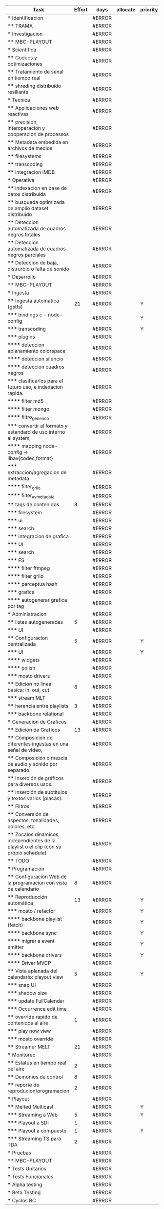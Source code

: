 #+PROPERTY: Effort_ALL 1 2 3 5 8 13 21 34
#+PROPERTY: priority_ALL Y N
#+COLUMNS: %70ITEM(Task) %6Effort %allocate %priority
#+CONSTANTS: total_days=60 effort_max=34


     #+BEGIN: columnview :hlines 1 :id global
     | Task                                                                                     | Effort | days   | allocate | priority |
     |------------------------------------------------------------------------------------------+--------+--------+----------+----------|
     | * Identificacion                                                                         |        | #ERROR |          |          |
     | ** TRAMA                                                                                 |        | #ERROR |          |          |
     |------------------------------------------------------------------------------------------+--------+--------+----------+----------|
     | * Investigacion                                                                          |        | #ERROR |          |          |
     | ** MBC-PLAYOUT                                                                           |        | #ERROR |          |          |
     | *** Scientifica                                                                          |        | #ERROR |          |          |
     | **** Codecs y optimizaciones                                                             |        | #ERROR |          |          |
     | **** Tratamiento de senal en tiempo real                                                 |        | #ERROR |          |          |
     | **** shreding distribuido resiliante                                                     |        | #ERROR |          |          |
     | *** Tecnica                                                                              |        | #ERROR |          |          |
     | **** Applicaciones web reactivas                                                         |        | #ERROR |          |          |
     | **** precision, interoperacion y cooperacion de processos                                |        | #ERROR |          |          |
     | **** Metadata embedida en archivos de medios                                             |        | #ERROR |          |          |
     | **** filesystems                                                                         |        | #ERROR |          |          |
     | **** transcoding                                                                         |        | #ERROR |          |          |
     | **** integracion IMDB                                                                    |        | #ERROR |          |          |
     | *** Operativa                                                                            |        | #ERROR |          |          |
     | **** indexacion en base de datos distribuida                                             |        | #ERROR |          |          |
     | **** busqueda optimizada de amplio dataset distribuido                                   |        | #ERROR |          |          |
     | **** Deteccion automatizada de cuadros negros totales                                    |        | #ERROR |          |          |
     | **** Deteccion automatizada de cuadros negros parciales                                  |        | #ERROR |          |          |
     | **** Deteccion de baja, distrurbio o falta de sonido                                     |        | #ERROR |          |          |
     |------------------------------------------------------------------------------------------+--------+--------+----------+----------|
     | * Desarrollo                                                                             |        | #ERROR |          |          |
     | ** MBC-PLAYOUT                                                                           |        | #ERROR |          |          |
     | *** Ingesta                                                                              |        | #ERROR |          |          |
     | **** Ingesta automatica (gstfs)                                                          |     21 | #ERROR |          | Y        |
     | ***** bindings c - node-config                                                           |        | #ERROR |          | Y        |
     | ***** transcoding                                                                        |        | #ERROR |          | Y        |
     | ***** plugins                                                                            |        | #ERROR |          |          |
     | ****** deteccion aplanamiento colorspace                                                 |        | #ERROR |          |          |
     | ****** deteccion silencio                                                                |        | #ERROR |          |          |
     | ****** deteccion cuadros negros                                                          |        | #ERROR |          |          |
     | ***** clasificarlos para el futuro uso, e indexacion rapida.                             |        | #ERROR |          |          |
     | ****** filter md5                                                                        |        | #ERROR |          |          |
     | ****** filter mongo                                                                      |        | #ERROR |          |          |
     | ****** filtro_generico                                                                   |        | #ERROR |          |          |
     | ***** convertir al formato y estandard de uso interno al system,                         |        | #ERROR |          |          |
     | ****** mapping node-config -> libav{codec,format}                                        |        | #ERROR |          |          |
     | ***** extraccion/agregacion de metadata                                                  |        | #ERROR |          |          |
     | ****** filter_grilo                                                                      |        | #ERROR |          |          |
     | ****** filter_avmetadata                                                                 |        | #ERROR |          |          |
     | **** tags de contenidos                                                                  |      8 | #ERROR |          |          |
     | ***** filesystem                                                                         |        | #ERROR |          |          |
     | ***** ui                                                                                 |        | #ERROR |          |          |
     | ***** search                                                                             |        | #ERROR |          |          |
     | ***** integracion de grafica                                                             |        | #ERROR |          |          |
     | ***** UI                                                                                 |        | #ERROR |          |          |
     | ***** search                                                                             |        | #ERROR |          |          |
     | ***** FS                                                                                 |        | #ERROR |          |          |
     | ****** filter ffmpeg                                                                     |        | #ERROR |          |          |
     | ****** filter grilo                                                                      |        | #ERROR |          |          |
     | ****** perceptua hash                                                                    |        | #ERROR |          |          |
     | ***** grafica                                                                            |        | #ERROR |          |          |
     | ****** autogenerar grafica por tag                                                       |        | #ERROR |          |          |
     | *** Administracion                                                                       |        | #ERROR |          |          |
     | **** listas autogeneradas                                                                |      5 | #ERROR |          |          |
     | ***** UI                                                                                 |        | #ERROR |          |          |
     | **** Configuracion centralizada                                                          |      5 | #ERROR |          | Y        |
     | ***** UI                                                                                 |        | #ERROR |          | Y        |
     | ****** widgets                                                                           |        | #ERROR |          |          |
     | ****** polish                                                                            |        | #ERROR |          |          |
     | ***** mosto drivers                                                                      |        | #ERROR |          |          |
     | **** Edicion no lineal basica: in, out, cut                                              |      8 | #ERROR |          |          |
     | ***** stream MLT                                                                         |        | #ERROR |          |          |
     | **** herencia entre playlists                                                            |      3 | #ERROR |          |          |
     | ***** backbone relational                                                                |        | #ERROR |          |          |
     | *** Generacion de Graficos                                                               |        | #ERROR |          |          |
     | **** Edicion de Graficos                                                                 |     13 | #ERROR |          |          |
     | **** Composición de diferentes ingestas en una señal de video,                           |        | #ERROR |          |          |
     | **** Composición o mezcla de audio y sonido por separado.                                |        | #ERROR |          |          |
     | **** Inserción de gráficos para diversos usos.                                           |        | #ERROR |          |          |
     | **** Inserción de subtítulos y textos varios (placas).                                   |        | #ERROR |          |          |
     | **** Filtros                                                                             |        | #ERROR |          |          |
     | **** Conversión de aspectos, tonalidades, colores, etc.                                  |        | #ERROR |          |          |
     | **** Zocalos dinamicos, independientes de la playlist o el clip (con su propio schedule) |        | #ERROR |          |          |
     | **** TODO                                                                                |        | #ERROR |          |          |
     | *** Programacion                                                                         |        | #ERROR |          |          |
     | **** Configuración Web de la programacion con vista de calendario                        |      8 | #ERROR |          |          |
     | **** Reproducción automática                                                             |     13 | #ERROR |          | Y        |
     | ***** mosto / refactor                                                                   |        | #ERROR |          | Y        |
     | ****** backbone playlist (fetch)                                                         |        | #ERROR |          | Y        |
     | ****** backbone sync                                                                     |        | #ERROR |          | Y        |
     | ****** migrar a event emitter                                                            |        | #ERROR |          | Y        |
     | ****** backbone drivers                                                                  |        | #ERROR |          | Y        |
     | ****** Driver MVCP                                                                       |        | #ERROR |          |          |
     | **** Vista aplanada del calendario: playout view                                         |      5 | #ERROR |          | Y        |
     | ***** snap UI                                                                            |        | #ERROR |          |          |
     | ***** shadow size                                                                        |        | #ERROR |          |          |
     | ***** update FullCalendar                                                                |        | #ERROR |          |          |
     | ***** Occurrence edit time                                                               |        | #ERROR |          |          |
     | **** override rapido de contenidos al aire                                               |      1 | #ERROR |          |          |
     | ***** play now view                                                                      |        | #ERROR |          |          |
     | ***** mosto override                                                                     |        | #ERROR |          |          |
     | **** Streamer MELT                                                                       |     21 | #ERROR |          |          |
     | *** Monitoreo                                                                            |        | #ERROR |          |          |
     | **** Estatus en tiempo real del aire                                                     |      2 | #ERROR |          |          |
     | **** Demonios de control                                                                 |      8 | #ERROR |          |          |
     | **** reporte de reproducion/programacion                                                 |      2 | #ERROR |          |          |
     | *** Playout                                                                              |        | #ERROR |          |          |
     | **** Melted Multicast                                                                    |        | #ERROR |          | Y        |
     | ***** Streaming a Web                                                                    |      5 | #ERROR |          | Y        |
     | ***** Playout a SDI                                                                      |      1 | #ERROR |          |          |
     | ***** Playout a compuesto                                                                |      1 | #ERROR |          | Y        |
     | ***** Streaming TS para TDA                                                              |      2 | #ERROR |          |          |
     |------------------------------------------------------------------------------------------+--------+--------+----------+----------|
     | * Pruebas                                                                                |        | #ERROR |          |          |
     | ** MBC-PLAYOUT                                                                           |        | #ERROR |          |          |
     | *** Tests Unitarios                                                                      |        | #ERROR |          |          |
     | *** Tests Funcionales                                                                    |        | #ERROR |          |          |
     | *** Alpha testing                                                                        |        | #ERROR |          |          |
     | *** Beta Testing                                                                         |        | #ERROR |          |          |
     | *** Cyclos RC                                                                            |        | #ERROR |          |          |
     #+TBLFM: $3=$2*$34/60.
#+END:


* Identificacion
:PROPERTIES:
:END:
** TRAMA
* Investigacion
** MBC-PLAYOUT
*** Scientifica
**** Codecs y optimizaciones
**** Tratamiento de senal en tiempo real
**** shreding distribuido resiliante

*** Tecnica
**** Applicaciones web reactivas
**** precision, interoperacion y cooperacion de processos
     
**** Metadata embedida en archivos de medios
**** filesystems
**** transcoding
**** integracion IMDB
*** Operativa
**** indexacion en base de datos distribuida
**** busqueda optimizada de amplio dataset distribuido
**** Deteccion automatizada de cuadros negros totales
**** Deteccion automatizada de cuadros negros parciales
(discriminacion de grafica)
**** Deteccion de baja, distrurbio o falta de sonido
* Desarrollo
** MBC-PLAYOUT
*** Ingesta
**** Ingesta automatica (gstfs)
:PROPERTIES:
:Effort:   21
:priority: Y
:END:
Transcoding y normalizacion.

Ingesta: parte del systema que se encarga de recibir los archivos
multimediales y tratarlos para ser aptos a ser consumidos y reproducidos
por los distintos elementos del sistema.

Requisitos tecnicos:

***** bindings c - node-config
:PROPERTIES:
:priority: Y
:END:
comunicacion entre distintos lenguajes de programación, para poder comunicar fffs
con el playout
***** transcoding
:PROPERTIES:
:priority: Y
:END:
conversion entre formatos: pasar cualquier formato de entrada a un formato
normalizado
***** plugins
****** deteccion aplanamiento colorspace
****** deteccion silencio
****** deteccion cuadros negros
***** clasificarlos para el futuro uso, e indexacion rapida.
****** filter md5
obtener un fingerprint del archivo para darnos cuenta si algo cambio y
detectar archivos repetidos
****** filter mongo
cargar la metadata en la base de datos

****** filtro_generico
***** convertir al formato y estandard de uso interno al system,
****** mapping node-config -> libav{codec,format}

***** extraccion/agregacion de metadata
****** filter_grilo
****** filter_avmetadata

**** tags de contenidos
:PROPERTIES:
:Effort:   8
:END:
***** filesystem
***** ui
***** search
***** integracion de grafica
***** UI
interfaz de usuario
***** search
***** FS
features necesarias en fffs para soportar tags
****** filter ffmpeg
****** filter grilo
****** perceptua hash
***** grafica
****** autogenerar grafica por tag
generar campos como "nombre de artista" o "nombre del tema" directamente
desde la metadata de la media
*** Administracion
**** listas autogeneradas
:PROPERTIES:
:Effort:   5
:END:
+ por tag
+ aleatorio
+ por ultimo ingestado
+ por metadata
+ por frecuencia
***** UI 
**** Configuracion centralizada
:PROPERTIES:
:Effort:   5
:priority: Y
:END:
***** UI
:PROPERTIES:
:priority: Y
:END:
****** widgets
****** polish
***** mosto drivers
**** Edicion no lineal basica: in, out, cut
:PROPERTIES:
:Effort:   8
:END:
***** stream MLT
**** herencia entre playlists
usar las playlists como templates sobre occurrences. Es decir,
tener la posibilidad de modificar una playlist y elegir si ese cambio
afecta o no las occurrences ya programadas, o poder modificar una
occurrence en particular
:PROPERTIES:
:Effort:   3
:END:
***** backbone relational
*** Generacion de Graficos
**** Edicion de Graficos
:PROPERTIES:
:Effort:   13
:END:
**** Composición de diferentes ingestas en una señal de video,
 usando diversos efectos gráficos para una suave transición.
**** Composición o mezcla de audio y sonido por separado.
**** Inserción de gráficos para diversos usos.
 Inserción de Logos,
 identificación del Canal, etc.
**** Inserción de subtítulos y textos varios (placas).
placas inteligentes
**** Filtros
**** Conversión de aspectos, tonalidades, colores, etc.
**** Zocalos dinamicos, independientes de la playlist o el clip (con su propio schedule)

**** TODO

*** Programacion
**** Configuración Web de la programacion con vista de calendario
:PROPERTIES:
:Effort:   8
:END:
**** Reproducción automática
:PROPERTIES:
:Effort:   13
:priority: Y
:END:
de las diferentes fuentes y emisión del contenido al canal, según el
calendario
***** mosto / refactor
:PROPERTIES:
:priority: Y
:END:
****** backbone playlist (fetch)
:PROPERTIES:
:priority: Y
:END:
****** backbone sync
:PROPERTIES:
:priority: Y
:END:
****** migrar a event emitter
:PROPERTIES:
:priority: Y
:END:
****** backbone drivers
       :PROPERTIES:
       :priority: Y
       :END:
****** Driver MVCP
migrar a C++
**** Vista aplanada del calendario: playout view
:PROPERTIES:
:Effort:   5
:priority: Y
:END:
***** snap UI
cuando ponemos un programa que pisa otro, la UI automaticamente lo pega al final del
programa anterior. Queremos una UI que le avise al usuario lo que está pasando
***** shadow size
***** update FullCalendar
***** Occurrence edit time
poder elegir el horario exacto de un programa al ponerlo al aire
**** override rapido de contenidos al aire
:PROPERTIES:
:Effort:   1
:END:
***** play now view
sobreescribir la programación que está al aire en el momento, por emergencias, etc
***** mosto override
**** Streamer MELT
:PROPERTIES:
:Effort:   21
:END:
*** Monitoreo
**** Estatus en tiempo real del aire
:PROPERTIES:
:Effort:   2
:END:
**** Demonios de control
:PROPERTIES:
:Effort:   8
:END:
**** reporte de reproducion/programacion
:PROPERTIES:
:Effort:   2
:END:

*** Playout
:PROPERTIES:
:END:
**** Melted Multicast
:PROPERTIES:
:priority: Y
:END:
***** Streaming a Web
:PROPERTIES:
:Effort:   5
:priority: Y
:END:

***** Playout a SDI
:PROPERTIES:
:Effort:   1
:END:
***** Playout a compuesto
:PROPERTIES:
:Effort:   1
:priority: Y
:END:
***** Streaming TS para TDA
:PROPERTIES:
:Effort:   2
:END:

* Pruebas
** MBC-PLAYOUT
*** Tests Unitarios
*** Tests Funcionales
*** Alpha testing
*** Beta Testing
*** Cyclos RC
